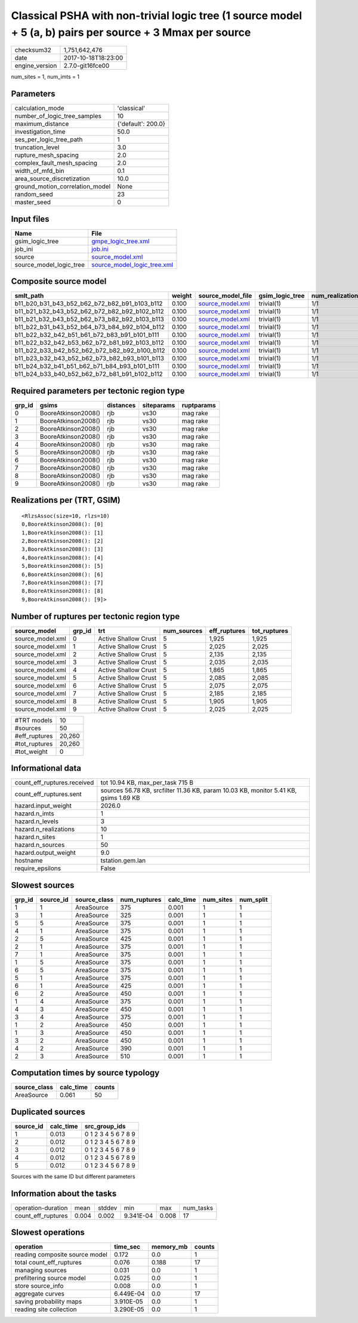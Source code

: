 Classical PSHA with non-trivial logic tree (1 source model + 5 (a, b) pairs per source + 3 Mmax per source
==========================================================================================================

============== ===================
checksum32     1,751,642,476      
date           2017-10-18T18:23:00
engine_version 2.7.0-git16fce00   
============== ===================

num_sites = 1, num_imts = 1

Parameters
----------
=============================== ==================
calculation_mode                'classical'       
number_of_logic_tree_samples    10                
maximum_distance                {'default': 200.0}
investigation_time              50.0              
ses_per_logic_tree_path         1                 
truncation_level                3.0               
rupture_mesh_spacing            2.0               
complex_fault_mesh_spacing      2.0               
width_of_mfd_bin                0.1               
area_source_discretization      10.0              
ground_motion_correlation_model None              
random_seed                     23                
master_seed                     0                 
=============================== ==================

Input files
-----------
======================= ============================================================
Name                    File                                                        
======================= ============================================================
gsim_logic_tree         `gmpe_logic_tree.xml <gmpe_logic_tree.xml>`_                
job_ini                 `job.ini <job.ini>`_                                        
source                  `source_model.xml <source_model.xml>`_                      
source_model_logic_tree `source_model_logic_tree.xml <source_model_logic_tree.xml>`_
======================= ============================================================

Composite source model
----------------------
============================================= ====== ====================================== =============== ================
smlt_path                                     weight source_model_file                      gsim_logic_tree num_realizations
============================================= ====== ====================================== =============== ================
b11_b20_b31_b43_b52_b62_b72_b82_b91_b103_b112 0.100  `source_model.xml <source_model.xml>`_ trivial(1)      1/1             
b11_b21_b32_b43_b52_b62_b72_b82_b92_b102_b112 0.100  `source_model.xml <source_model.xml>`_ trivial(1)      1/1             
b11_b21_b32_b43_b52_b62_b73_b82_b92_b103_b113 0.100  `source_model.xml <source_model.xml>`_ trivial(1)      1/1             
b11_b22_b31_b43_b52_b64_b73_b84_b92_b104_b112 0.100  `source_model.xml <source_model.xml>`_ trivial(1)      1/1             
b11_b22_b32_b42_b51_b61_b72_b83_b91_b101_b111 0.100  `source_model.xml <source_model.xml>`_ trivial(1)      1/1             
b11_b22_b32_b42_b53_b62_b72_b81_b92_b103_b112 0.100  `source_model.xml <source_model.xml>`_ trivial(1)      1/1             
b11_b22_b33_b42_b52_b62_b72_b82_b92_b100_b112 0.100  `source_model.xml <source_model.xml>`_ trivial(1)      1/1             
b11_b23_b32_b43_b52_b62_b73_b82_b93_b101_b113 0.100  `source_model.xml <source_model.xml>`_ trivial(1)      1/1             
b11_b24_b32_b41_b51_b62_b71_b84_b93_b101_b111 0.100  `source_model.xml <source_model.xml>`_ trivial(1)      1/1             
b11_b24_b33_b40_b52_b62_b72_b81_b91_b102_b112 0.100  `source_model.xml <source_model.xml>`_ trivial(1)      1/1             
============================================= ====== ====================================== =============== ================

Required parameters per tectonic region type
--------------------------------------------
====== =================== ========= ========== ==========
grp_id gsims               distances siteparams ruptparams
====== =================== ========= ========== ==========
0      BooreAtkinson2008() rjb       vs30       mag rake  
1      BooreAtkinson2008() rjb       vs30       mag rake  
2      BooreAtkinson2008() rjb       vs30       mag rake  
3      BooreAtkinson2008() rjb       vs30       mag rake  
4      BooreAtkinson2008() rjb       vs30       mag rake  
5      BooreAtkinson2008() rjb       vs30       mag rake  
6      BooreAtkinson2008() rjb       vs30       mag rake  
7      BooreAtkinson2008() rjb       vs30       mag rake  
8      BooreAtkinson2008() rjb       vs30       mag rake  
9      BooreAtkinson2008() rjb       vs30       mag rake  
====== =================== ========= ========== ==========

Realizations per (TRT, GSIM)
----------------------------

::

  <RlzsAssoc(size=10, rlzs=10)
  0,BooreAtkinson2008(): [0]
  1,BooreAtkinson2008(): [1]
  2,BooreAtkinson2008(): [2]
  3,BooreAtkinson2008(): [3]
  4,BooreAtkinson2008(): [4]
  5,BooreAtkinson2008(): [5]
  6,BooreAtkinson2008(): [6]
  7,BooreAtkinson2008(): [7]
  8,BooreAtkinson2008(): [8]
  9,BooreAtkinson2008(): [9]>

Number of ruptures per tectonic region type
-------------------------------------------
================ ====== ==================== =========== ============ ============
source_model     grp_id trt                  num_sources eff_ruptures tot_ruptures
================ ====== ==================== =========== ============ ============
source_model.xml 0      Active Shallow Crust 5           1,925        1,925       
source_model.xml 1      Active Shallow Crust 5           2,025        2,025       
source_model.xml 2      Active Shallow Crust 5           2,135        2,135       
source_model.xml 3      Active Shallow Crust 5           2,035        2,035       
source_model.xml 4      Active Shallow Crust 5           1,865        1,865       
source_model.xml 5      Active Shallow Crust 5           2,085        2,085       
source_model.xml 6      Active Shallow Crust 5           2,075        2,075       
source_model.xml 7      Active Shallow Crust 5           2,185        2,185       
source_model.xml 8      Active Shallow Crust 5           1,905        1,905       
source_model.xml 9      Active Shallow Crust 5           2,025        2,025       
================ ====== ==================== =========== ============ ============

============= ======
#TRT models   10    
#sources      50    
#eff_ruptures 20,260
#tot_ruptures 20,260
#tot_weight   0     
============= ======

Informational data
------------------
=========================== ====================================================================================
count_eff_ruptures.received tot 10.94 KB, max_per_task 715 B                                                    
count_eff_ruptures.sent     sources 56.78 KB, srcfilter 11.36 KB, param 10.03 KB, monitor 5.41 KB, gsims 1.69 KB
hazard.input_weight         2026.0                                                                              
hazard.n_imts               1                                                                                   
hazard.n_levels             3                                                                                   
hazard.n_realizations       10                                                                                  
hazard.n_sites              1                                                                                   
hazard.n_sources            50                                                                                  
hazard.output_weight        9.0                                                                                 
hostname                    tstation.gem.lan                                                                    
require_epsilons            False                                                                               
=========================== ====================================================================================

Slowest sources
---------------
====== ========= ============ ============ ========= ========= =========
grp_id source_id source_class num_ruptures calc_time num_sites num_split
====== ========= ============ ============ ========= ========= =========
1      1         AreaSource   375          0.001     1         1        
3      1         AreaSource   325          0.001     1         1        
5      5         AreaSource   375          0.001     1         1        
4      1         AreaSource   375          0.001     1         1        
2      5         AreaSource   425          0.001     1         1        
2      1         AreaSource   375          0.001     1         1        
7      1         AreaSource   375          0.001     1         1        
1      5         AreaSource   375          0.001     1         1        
6      5         AreaSource   375          0.001     1         1        
5      1         AreaSource   375          0.001     1         1        
6      1         AreaSource   425          0.001     1         1        
6      2         AreaSource   450          0.001     1         1        
1      4         AreaSource   375          0.001     1         1        
4      3         AreaSource   450          0.001     1         1        
3      4         AreaSource   375          0.001     1         1        
1      2         AreaSource   450          0.001     1         1        
1      3         AreaSource   450          0.001     1         1        
3      2         AreaSource   450          0.001     1         1        
4      2         AreaSource   390          0.001     1         1        
2      3         AreaSource   510          0.001     1         1        
====== ========= ============ ============ ========= ========= =========

Computation times by source typology
------------------------------------
============ ========= ======
source_class calc_time counts
============ ========= ======
AreaSource   0.061     50    
============ ========= ======

Duplicated sources
------------------
========= ========= ===================
source_id calc_time src_group_ids      
========= ========= ===================
1         0.013     0 1 2 3 4 5 6 7 8 9
2         0.012     0 1 2 3 4 5 6 7 8 9
3         0.012     0 1 2 3 4 5 6 7 8 9
4         0.012     0 1 2 3 4 5 6 7 8 9
5         0.012     0 1 2 3 4 5 6 7 8 9
========= ========= ===================
Sources with the same ID but different parameters

Information about the tasks
---------------------------
================== ===== ====== ========= ===== =========
operation-duration mean  stddev min       max   num_tasks
count_eff_ruptures 0.004 0.002  9.341E-04 0.008 17       
================== ===== ====== ========= ===== =========

Slowest operations
------------------
============================== ========= ========= ======
operation                      time_sec  memory_mb counts
============================== ========= ========= ======
reading composite source model 0.172     0.0       1     
total count_eff_ruptures       0.076     0.188     17    
managing sources               0.031     0.0       1     
prefiltering source model      0.025     0.0       1     
store source_info              0.008     0.0       1     
aggregate curves               6.449E-04 0.0       17    
saving probability maps        3.910E-05 0.0       1     
reading site collection        3.290E-05 0.0       1     
============================== ========= ========= ======